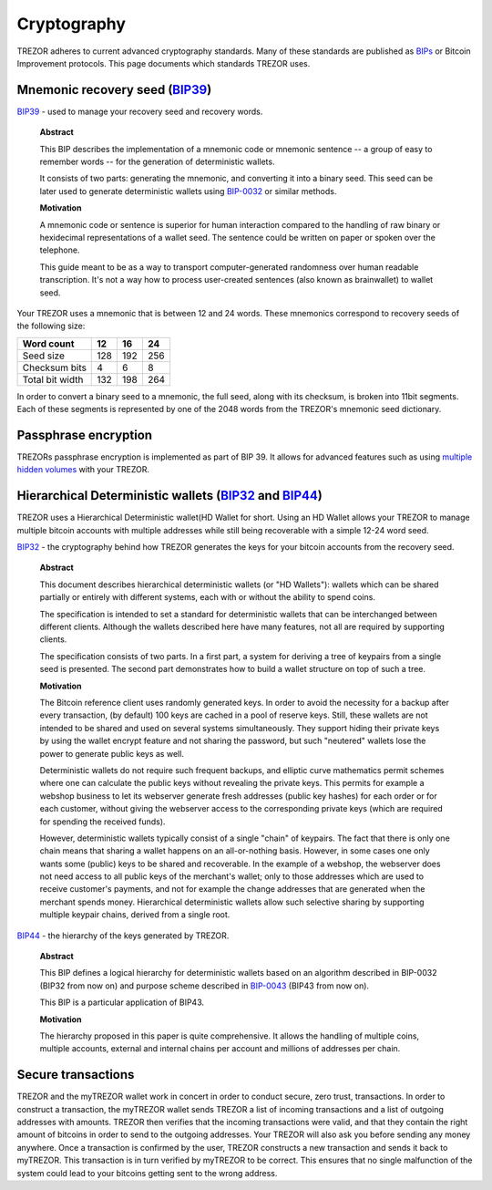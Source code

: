 Cryptography
============

TREZOR adheres to current advanced cryptography standards.  Many of these standards are published as `BIPs <https://github.com/bitcoin/bips>`_ or Bitcoin Improvement protocols.  This page documents which standards TREZOR uses.

Mnemonic recovery seed (`BIP39 <https://github.com/bitcoin/bips/blob/master/bip-0039.mediawiki>`_)
--------------------------------------------------------------------------------------------------

`BIP39 <https://github.com/bitcoin/bips/blob/master/bip-0039.mediawiki>`_ - used to manage your recovery seed and recovery words.

    **Abstract**
    
    This BIP describes the implementation of a mnemonic code or mnemonic sentence -- a group of easy to remember words -- for the generation of deterministic wallets.
    
    It consists of two parts: generating the mnemonic, and converting it into a binary seed. This seed can be later used to generate deterministic wallets using `BIP-0032 <https://github.com/bitcoin/bips/blob/master/bip-0032.mediawiki>`_ or similar methods.

    **Motivation**
    
    A mnemonic code or sentence is superior for human interaction compared to the handling of raw binary or hexidecimal representations of a wallet seed. The sentence could be written on paper or spoken over the telephone.
    
    This guide meant to be as a way to transport computer-generated randomness over human readable transcription. It's not a way how to process user-created sentences (also known as brainwallet) to wallet seed.

Your TREZOR uses a mnemonic that is between 12 and 24 words.  These mnemonics correspond to recovery seeds of the following size:

=============== ==== ==== ====
Word count      12   16   24
=============== ==== ==== ====
Seed size       128  192  256
--------------- ---- ---- ----
Checksum bits   4    6    8
--------------- ---- ---- ----
Total bit width 132  198  264
=============== ==== ==== ====

In order to convert a binary seed to a mnemonic, the full seed, along with its checksum, is broken into 11bit segments.  Each of these segments is represented by one of the 2048 words from the TREZOR's mnemonic seed dictionary.

Passphrase encryption
---------------------

TREZORs passphrase encryption is implemented as part of BIP 39.  It allows for advanced features such as using `multiple hidden volumes <../trezor-user/advanced_settings.html>`_ with your TREZOR.

Hierarchical Deterministic wallets (`BIP32 <https://github.com/bitcoin/bips/blob/master/bip-0032.mediawiki>`_ and `BIP44 <https://github.com/bitcoin/bips/blob/master/bip-0044.mediawiki>`_)
--------------------------------------------------------------------------------------------------------------------------------------------------------------------------------------------

TREZOR uses a Hierarchical Deterministic wallet(HD Wallet for short.  Using an HD Wallet allows your TREZOR to manage multiple bitcoin accounts with multiple addresses while still being recoverable with a simple 12-24 word seed.

`BIP32 <https://github.com/bitcoin/bips/blob/master/bip-0032.mediawiki>`_ - the cryptography behind how TREZOR generates the keys for your bitcoin accounts from the recovery seed. 

    **Abstract**
    
    This document describes hierarchical deterministic wallets (or "HD Wallets"): wallets which can be shared partially or entirely with different systems, each with or without the ability to spend coins.
    
    The specification is intended to set a standard for deterministic wallets that can be interchanged between different clients. Although the wallets described here have many features, not all are required by supporting clients.
    
    The specification consists of two parts. In a first part, a system for deriving a tree of keypairs from a single seed is presented. The second part demonstrates how to build a wallet structure on top of such a tree.

    **Motivation**
    
    The Bitcoin reference client uses randomly generated keys. In order to avoid the necessity for a backup after every transaction, (by default) 100 keys are cached in a pool of reserve keys. Still, these wallets are not intended to be shared and used on several systems simultaneously. They support hiding their private keys by using the wallet encrypt feature and not sharing the password, but such "neutered" wallets lose the power to generate public keys as well.
    
    Deterministic wallets do not require such frequent backups, and elliptic curve mathematics permit schemes where one can calculate the public keys without revealing the private keys. This permits for example a webshop business to let its webserver generate fresh addresses (public key hashes) for each order or for each customer, without giving the webserver access to the corresponding private keys (which are required for spending the received funds).
    
    However, deterministic wallets typically consist of a single "chain" of keypairs. The fact that there is only one chain means that sharing a wallet happens on an all-or-nothing basis. However, in some cases one only wants some (public) keys to be shared and recoverable. In the example of a webshop, the webserver does not need access to all public keys of the merchant's wallet; only to those addresses which are used to receive customer's payments, and not for example the change addresses that are generated when the merchant spends money. Hierarchical deterministic wallets allow such selective sharing by supporting multiple keypair chains, derived from a single root.

`BIP44 <https://github.com/bitcoin/bips/blob/master/bip-0044.mediawiki>`_ - the hierarchy of the keys generated by TREZOR.

    **Abstract**
    
    This BIP defines a logical hierarchy for deterministic wallets based on an algorithm described in BIP-0032 (BIP32 from now on) and purpose scheme described in `BIP-0043 <https://github.com/bitcoin/bips/blob/master/bip-0043.mediawiki>`_  (BIP43 from now on).
    
    This BIP is a particular application of BIP43.

    **Motivation**
    
    The hierarchy proposed in this paper is quite comprehensive. It allows the handling of multiple coins, multiple accounts, external and internal chains per account and millions of addresses per chain.

Secure transactions
-------------------

TREZOR and the myTREZOR wallet work in concert in order to conduct secure, zero trust, transactions.  In order to construct a transaction, the myTREZOR wallet sends TREZOR a list of incoming transactions and a list of outgoing addresses with amounts.  TREZOR then verifies that the incoming transactions were valid, and that they contain the right amount of bitcoins in order to send to the outgoing addresses.  Your TREZOR will also ask you before sending any money anywhere.  Once a transaction is confirmed by the user, TREZOR constructs a new transaction and sends it back to myTREZOR.   This transaction is in turn verified by myTREZOR to be correct.  This ensures that no single malfunction of the system could lead to your bitcoins getting sent to the wrong address.
